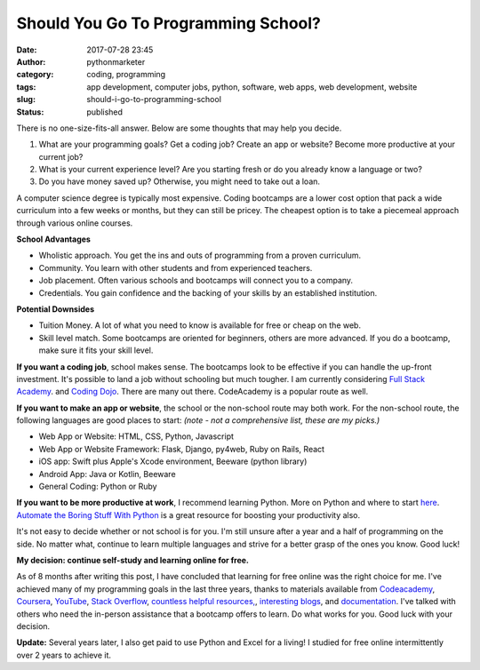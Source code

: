 Should You Go To Programming School?
####################################
:date: 2017-07-28 23:45
:author: pythonmarketer
:category: coding, programming
:tags: app development, computer jobs, python, software, web apps, web development, website
:slug: should-i-go-to-programming-school
:status: published

There is no one-size-fits-all answer. Below are some thoughts that may help you decide.

#. What are your programming goals? Get a coding job? Create an app or website? Become more productive at your current job?
#. What is your current experience level? Are you starting fresh or do you already know a language or two?
#. Do you have money saved up? Otherwise, you might need to take out a loan.

A computer science degree is typically most expensive. Coding bootcamps are a lower cost option that pack a wide curriculum 
into a few weeks or months, but they can still be pricey. The cheapest option is to take a piecemeal approach through various online courses.

**School Advantages**

-  Wholistic approach. You get the ins and outs of programming from a proven curriculum.
-  Community. You learn with other students and from experienced teachers.
-  Job placement. Often various schools and bootcamps will connect you to a company.
-  Credentials. You gain confidence and the backing of your skills by an established institution.

**Potential Downsides**

-  Tuition Money. A lot of what you need to know is available for free or cheap on the web.
-  Skill level match. Some bootcamps are oriented for beginners, others are more advanced. If you do a bootcamp, make sure it fits your skill level.

**If you want a coding job**, school makes sense. The bootcamps look to be effective if you can handle the up-front investment. 
It's possible to land a job without schooling but much tougher. I am currently considering `Full Stack Academy <https://www.fullstackacademy.com/>`__. 
and `Coding Dojo <http://www.codingdojo.com/>`__. There are many out there. CodeAcademy is a popular route as well.

**If you want to make an app or website**, the school or the non-school route may both work. For the non-school route, the following languages are good places to start: *(note - not a comprehensive list, these are my picks.)*

-  Web App or Website: HTML, CSS, Python, Javascript
-  Web App or Website Framework: Flask, Django, py4web, Ruby on Rails, React
-  iOS app: Swift plus Apple's Xcode environment, Beeware (python library)
-  Android App: Java or Kotlin, Beeware
-  General Coding: Python or Ruby

**If you want to be more productive at work**, I recommend learning Python. More on Python and where 
to start `here <https://lofipython.com/marketer-slash-programmer/>`__. `Automate the Boring Stuff With Python <https://automatetheboringstuff.com/>`__ 
is a great resource for boosting your productivity also.

It's not easy to decide whether or not school is for you. I'm still unsure after a year and a half of programming on the side. No matter what, continue to learn multiple languages and strive for a better grasp of the ones you know. Good luck!

**My decision: continue self-study and learning online for free.**

As of 8 months after writing this post, I have concluded that learning for free online was the right choice for me. I've achieved many of my programming goals in the last three years, 
thanks to materials available from `Codeacademy <https://www.codecademy.com/learn/learn-python>`__, `Coursera <https://www.coursera.org/learn/python>`__, 
`YouTube <https://www.youtube.com/watch?v=u3d-n41Tobw>`__, `Stack Overflow <https://stackoverflow.com/questions/1720421/how-to-concatenate-two-lists-in-python?rq=1>`__, 
`countless helpful resources, <https://automatetheboringstuff.com/>`__, `interesting blogs <https://pymotw.com/3/glob/index.html>`__, and `documentation <https://docs.python.org/3/library/index.html>`__. 
I've talked with others who need the in-person assistance that a bootcamp offers to learn. Do what works for you. Good luck with your decision.

**Update:** Several years later, I also get paid to use Python and Excel for a living! I studied for free online intermittently over 2 years to achieve it.
